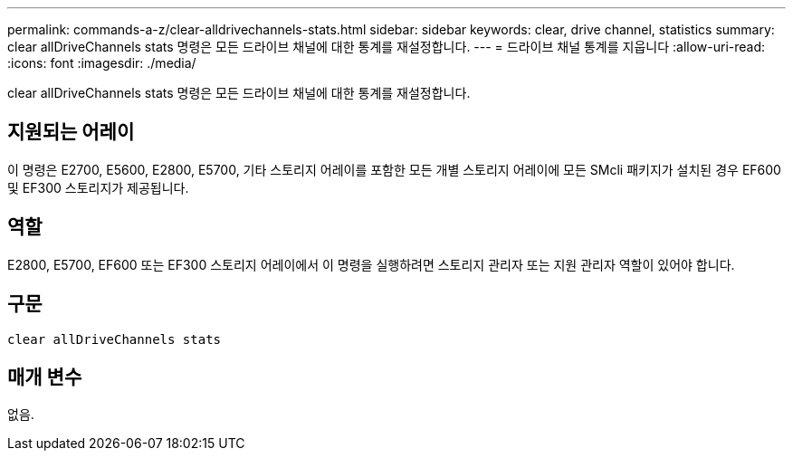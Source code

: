 ---
permalink: commands-a-z/clear-alldrivechannels-stats.html 
sidebar: sidebar 
keywords: clear, drive channel, statistics 
summary: clear allDriveChannels stats 명령은 모든 드라이브 채널에 대한 통계를 재설정합니다. 
---
= 드라이브 채널 통계를 지웁니다
:allow-uri-read: 
:icons: font
:imagesdir: ./media/


[role="lead"]
clear allDriveChannels stats 명령은 모든 드라이브 채널에 대한 통계를 재설정합니다.



== 지원되는 어레이

이 명령은 E2700, E5600, E2800, E5700, 기타 스토리지 어레이를 포함한 모든 개별 스토리지 어레이에 모든 SMcli 패키지가 설치된 경우 EF600 및 EF300 스토리지가 제공됩니다.



== 역할

E2800, E5700, EF600 또는 EF300 스토리지 어레이에서 이 명령을 실행하려면 스토리지 관리자 또는 지원 관리자 역할이 있어야 합니다.



== 구문

[listing]
----
clear allDriveChannels stats
----


== 매개 변수

없음.
